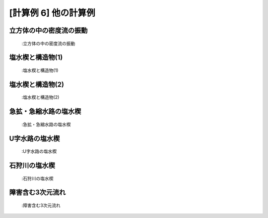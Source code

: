 [計算例 6] 他の計算例
============================================================================

立方体の中の密度流の振動
-------------------------------
.. figure:: images/06/ex8.gif

   :立方体の中の密度流の振動

塩水楔と構造物(1)
-------------------------------

.. figure:: images/06/ex6.gif

   :塩水楔と構造物(1)

塩水楔と構造物(2)
-------------------------------

.. figure:: images/06/ex7.gif

   :塩水楔と構造物(2)

急拡・急縮水路の塩水楔
--------------------------------

.. figure:: images/06/ex9.gif

   :急拡・急縮水路の塩水楔

U字水路の塩水楔
----------------------------

.. figure:: images/06/ex10.gif

   :U字水路の塩水楔

石狩川の塩水楔
-------------------

.. figure:: images/06/ex11.gif

   :石狩川の塩水楔

障害含む3次元流れ
------------------

.. figure:: images/06/ex12.gif

   :障害含む3次元流れ




